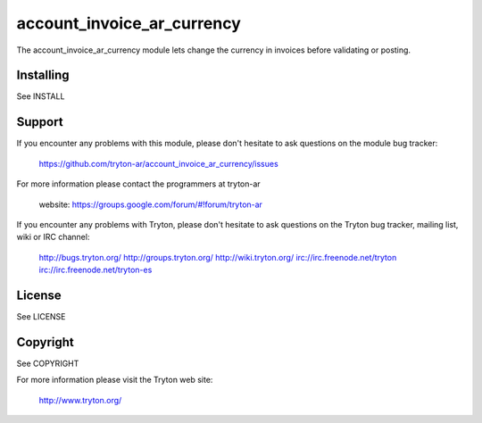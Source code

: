 account_invoice_ar_currency
===========================

The account_invoice_ar_currency module lets change the currency in invoices
before validating or posting.

Installing
----------

See INSTALL

Support
-------

If you encounter any problems with this module, please don't hesitate to ask
questions on the module bug tracker:

  https://github.com/tryton-ar/account_invoice_ar_currency/issues

For more information please contact the programmers at tryton-ar

  website: https://groups.google.com/forum/#!forum/tryton-ar

If you encounter any problems with Tryton, please don't hesitate to ask
questions on the Tryton bug tracker, mailing list, wiki or IRC channel:

  http://bugs.tryton.org/
  http://groups.tryton.org/
  http://wiki.tryton.org/
  irc://irc.freenode.net/tryton
  irc://irc.freenode.net/tryton-es

License
-------

See LICENSE

Copyright
---------

See COPYRIGHT


For more information please visit the Tryton web site:

  http://www.tryton.org/
